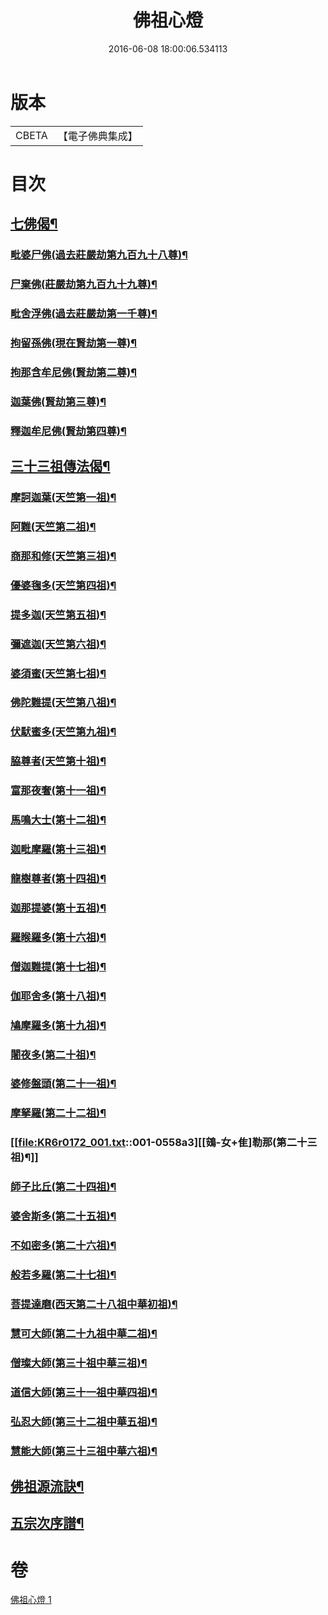 #+TITLE: 佛祖心燈 
#+DATE: 2016-06-08 18:00:06.534113

* 版本
 |     CBETA|【電子佛典集成】|

* 目次
** [[file:KR6r0172_001.txt::001-0556c4][七佛偈¶]]
*** [[file:KR6r0172_001.txt::001-0556c5][毗婆尸佛(過去莊嚴劫第九百九十八尊)¶]]
*** [[file:KR6r0172_001.txt::001-0556c8][尸棄佛(莊嚴劫第九百九十九尊)¶]]
*** [[file:KR6r0172_001.txt::001-0556c11][毗舍浮佛(過去莊嚴劫第一千尊)¶]]
*** [[file:KR6r0172_001.txt::001-0556c14][拘留孫佛(現在賢劫第一尊)¶]]
*** [[file:KR6r0172_001.txt::001-0556c17][拘那含牟尼佛(賢劫第二尊)¶]]
*** [[file:KR6r0172_001.txt::001-0557a2][迦葉佛(賢劫第三尊)¶]]
*** [[file:KR6r0172_001.txt::001-0557a5][釋迦牟尼佛(賢劫第四尊)¶]]
** [[file:KR6r0172_001.txt::001-0557a8][三十三祖傳法偈¶]]
*** [[file:KR6r0172_001.txt::001-0557a9][摩訶迦葉(天竺第一祖)¶]]
*** [[file:KR6r0172_001.txt::001-0557a12][阿難(天竺第二祖)¶]]
*** [[file:KR6r0172_001.txt::001-0557a15][商那和修(天竺第三祖)¶]]
*** [[file:KR6r0172_001.txt::001-0557a18][優婆毱多(天竺第四祖)¶]]
*** [[file:KR6r0172_001.txt::001-0557a21][提多迦(天竺第五祖)¶]]
*** [[file:KR6r0172_001.txt::001-0557a24][彌遮迦(天竺第六祖)¶]]
*** [[file:KR6r0172_001.txt::001-0557b3][婆須蜜(天竺第七祖)¶]]
*** [[file:KR6r0172_001.txt::001-0557b6][佛陀難提(天竺第八祖)¶]]
*** [[file:KR6r0172_001.txt::001-0557b9][伏䭾蜜多(天竺第九祖)¶]]
*** [[file:KR6r0172_001.txt::001-0557b12][脇尊者(天竺第十祖)¶]]
*** [[file:KR6r0172_001.txt::001-0557b15][富那夜奢(第十一祖)¶]]
*** [[file:KR6r0172_001.txt::001-0557b18][馬鳴大士(第十二祖)¶]]
*** [[file:KR6r0172_001.txt::001-0557b21][迦毗摩羅(第十三祖)¶]]
*** [[file:KR6r0172_001.txt::001-0557b24][龍樹尊者(第十四祖)¶]]
*** [[file:KR6r0172_001.txt::001-0557c3][迦那提婆(第十五祖)¶]]
*** [[file:KR6r0172_001.txt::001-0557c6][羅睺羅多(第十六祖)¶]]
*** [[file:KR6r0172_001.txt::001-0557c9][僧迦難提(第十七祖)¶]]
*** [[file:KR6r0172_001.txt::001-0557c12][伽耶舍多(第十八祖)¶]]
*** [[file:KR6r0172_001.txt::001-0557c15][鳩摩羅多(第十九祖)¶]]
*** [[file:KR6r0172_001.txt::001-0557c18][闍夜多(第二十祖)¶]]
*** [[file:KR6r0172_001.txt::001-0557c21][婆修盤頭(第二十一祖)¶]]
*** [[file:KR6r0172_001.txt::001-0557c24][摩拏羅(第二十二祖)¶]]
*** [[file:KR6r0172_001.txt::001-0558a3][[鴳-女+隹]勒那(第二十三祖)¶]]
*** [[file:KR6r0172_001.txt::001-0558a6][師子比丘(第二十四祖)¶]]
*** [[file:KR6r0172_001.txt::001-0558a9][婆舍斯多(第二十五祖)¶]]
*** [[file:KR6r0172_001.txt::001-0558a12][不如密多(第二十六祖)¶]]
*** [[file:KR6r0172_001.txt::001-0558a15][般若多羅(第二十七祖)¶]]
*** [[file:KR6r0172_001.txt::001-0558a18][菩提達磨(西天第二十八祖中華初祖)¶]]
*** [[file:KR6r0172_001.txt::001-0558a21][慧可大師(第二十九祖中華二祖)¶]]
*** [[file:KR6r0172_001.txt::001-0558a24][僧璨大師(第三十祖中華三祖)¶]]
*** [[file:KR6r0172_001.txt::001-0558b3][道信大師(第三十一祖中華四祖)¶]]
*** [[file:KR6r0172_001.txt::001-0558b6][弘忍大師(第三十二祖中華五祖)¶]]
*** [[file:KR6r0172_001.txt::001-0558b9][慧能大師(第三十三祖中華六祖)¶]]
** [[file:KR6r0172_001.txt::001-0558b14][佛祖源流訣¶]]
** [[file:KR6r0172_001.txt::001-0558c2][五宗次序譜¶]]

* 卷
[[file:KR6r0172_001.txt][佛祖心燈 1]]

